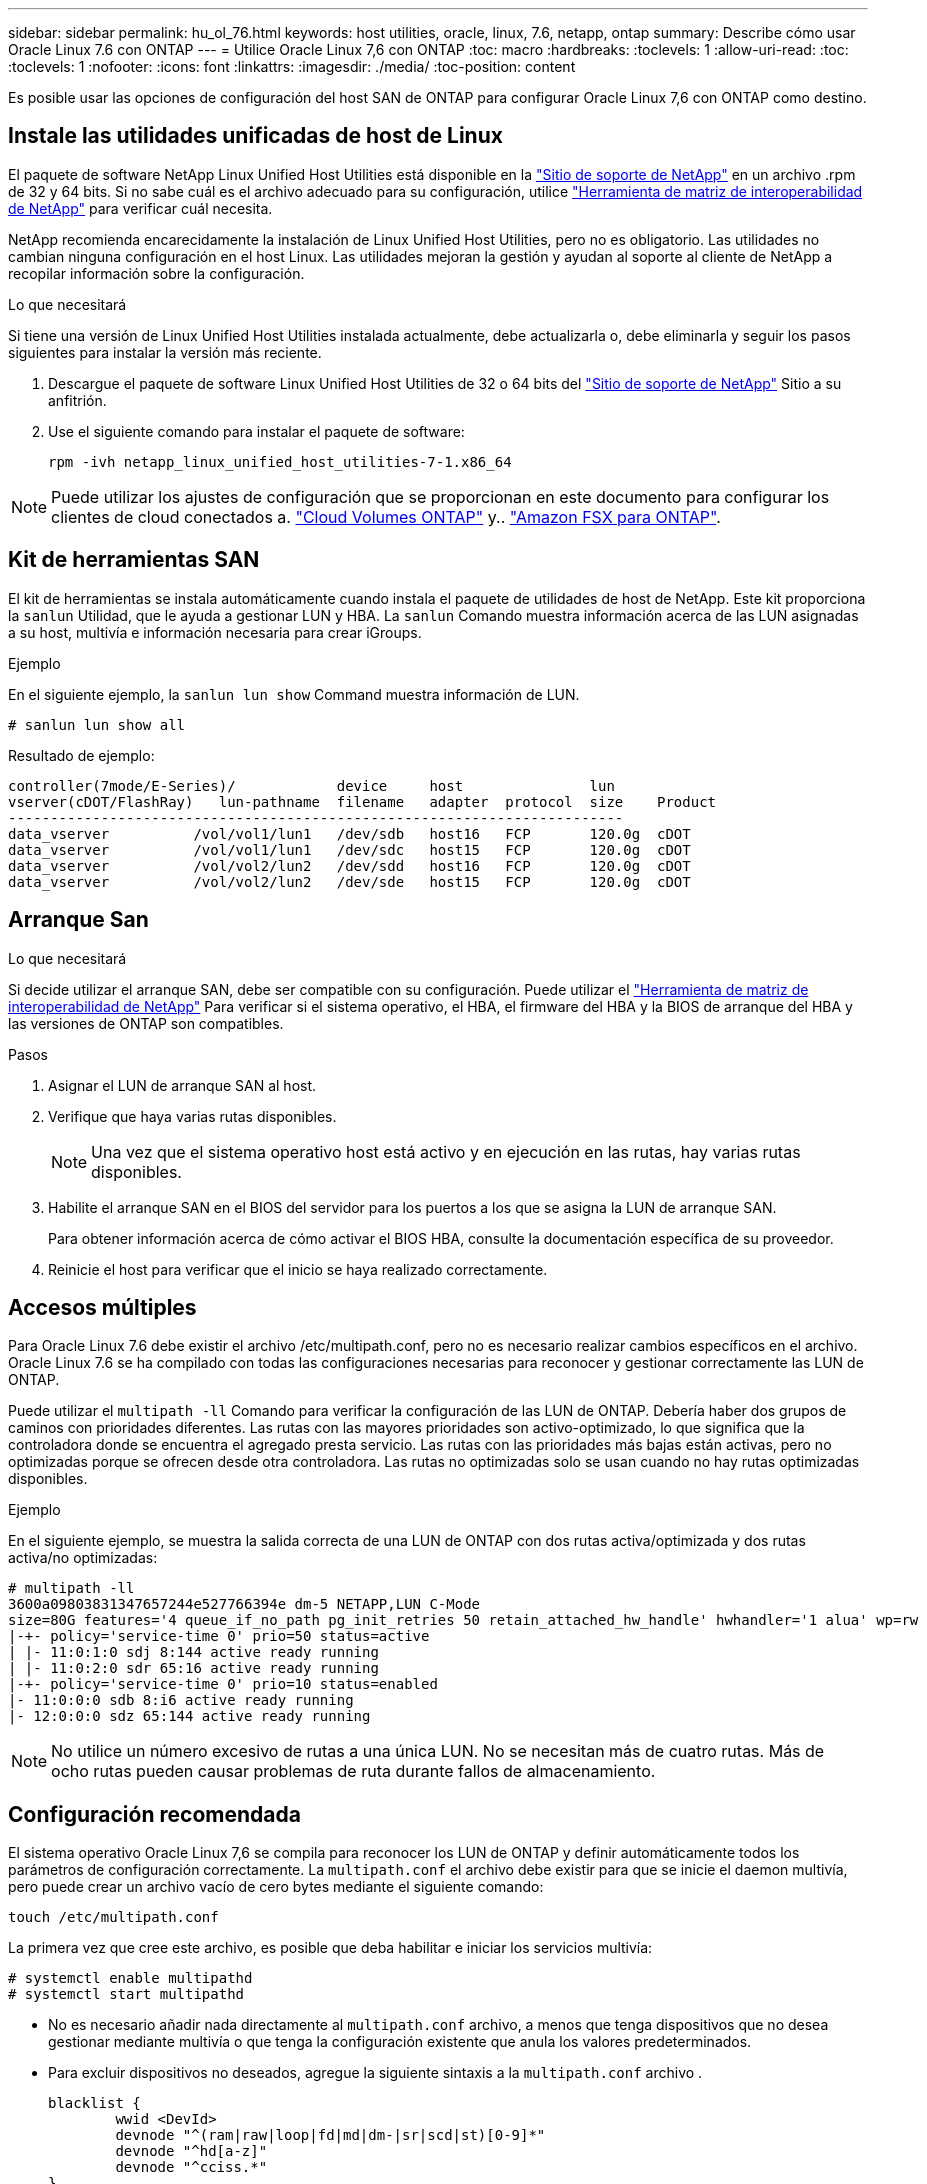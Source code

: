 ---
sidebar: sidebar 
permalink: hu_ol_76.html 
keywords: host utilities, oracle, linux, 7.6, netapp, ontap 
summary: Describe cómo usar Oracle Linux 7.6 con ONTAP 
---
= Utilice Oracle Linux 7,6 con ONTAP
:toc: macro
:hardbreaks:
:toclevels: 1
:allow-uri-read: 
:toc: 
:toclevels: 1
:nofooter: 
:icons: font
:linkattrs: 
:imagesdir: ./media/
:toc-position: content


[role="lead"]
Es posible usar las opciones de configuración del host SAN de ONTAP para configurar Oracle Linux 7,6 con ONTAP como destino.



== Instale las utilidades unificadas de host de Linux

El paquete de software NetApp Linux Unified Host Utilities está disponible en la link:https://mysupport.netapp.com/site/products/all/details/hostutilities/downloads-tab/download/61343/7.1/downloads["Sitio de soporte de NetApp"^] en un archivo .rpm de 32 y 64 bits. Si no sabe cuál es el archivo adecuado para su configuración, utilice link:https://mysupport.netapp.com/matrix/#welcome["Herramienta de matriz de interoperabilidad de NetApp"^] para verificar cuál necesita.

NetApp recomienda encarecidamente la instalación de Linux Unified Host Utilities, pero no es obligatorio. Las utilidades no cambian ninguna configuración en el host Linux. Las utilidades mejoran la gestión y ayudan al soporte al cliente de NetApp a recopilar información sobre la configuración.

.Lo que necesitará
Si tiene una versión de Linux Unified Host Utilities instalada actualmente, debe actualizarla o, debe eliminarla y seguir los pasos siguientes para instalar la versión más reciente.

. Descargue el paquete de software Linux Unified Host Utilities de 32 o 64 bits del link:https://mysupport.netapp.com/site/products/all/details/hostutilities/downloads-tab/download/61343/7.1/downloads["Sitio de soporte de NetApp"^] Sitio a su anfitrión.
. Use el siguiente comando para instalar el paquete de software:
+
`rpm -ivh netapp_linux_unified_host_utilities-7-1.x86_64`




NOTE: Puede utilizar los ajustes de configuración que se proporcionan en este documento para configurar los clientes de cloud conectados a. link:https://docs.netapp.com/us-en/cloud-manager-cloud-volumes-ontap/index.html["Cloud Volumes ONTAP"^] y.. link:https://docs.netapp.com/us-en/cloud-manager-fsx-ontap/index.html["Amazon FSX para ONTAP"^].



== Kit de herramientas SAN

El kit de herramientas se instala automáticamente cuando instala el paquete de utilidades de host de NetApp. Este kit proporciona la `sanlun` Utilidad, que le ayuda a gestionar LUN y HBA. La `sanlun` Comando muestra información acerca de las LUN asignadas a su host, multivía e información necesaria para crear iGroups.

.Ejemplo
En el siguiente ejemplo, la `sanlun lun show` Command muestra información de LUN.

[source, cli]
----
# sanlun lun show all
----
Resultado de ejemplo:

[listing]
----
controller(7mode/E-Series)/            device     host               lun
vserver(cDOT/FlashRay)   lun-pathname  filename   adapter  protocol  size    Product
-------------------------------------------------------------------------
data_vserver          /vol/vol1/lun1   /dev/sdb   host16   FCP       120.0g  cDOT
data_vserver          /vol/vol1/lun1   /dev/sdc   host15   FCP       120.0g  cDOT
data_vserver          /vol/vol2/lun2   /dev/sdd   host16   FCP       120.0g  cDOT
data_vserver          /vol/vol2/lun2   /dev/sde   host15   FCP       120.0g  cDOT
----


== Arranque San

.Lo que necesitará
Si decide utilizar el arranque SAN, debe ser compatible con su configuración. Puede utilizar el link:https://mysupport.netapp.com/matrix/imt.jsp?components=86309;&solution=1&isHWU&src=IMT["Herramienta de matriz de interoperabilidad de NetApp"^] Para verificar si el sistema operativo, el HBA, el firmware del HBA y la BIOS de arranque del HBA y las versiones de ONTAP son compatibles.

.Pasos
. Asignar el LUN de arranque SAN al host.
. Verifique que haya varias rutas disponibles.
+

NOTE: Una vez que el sistema operativo host está activo y en ejecución en las rutas, hay varias rutas disponibles.

. Habilite el arranque SAN en el BIOS del servidor para los puertos a los que se asigna la LUN de arranque SAN.
+
Para obtener información acerca de cómo activar el BIOS HBA, consulte la documentación específica de su proveedor.

. Reinicie el host para verificar que el inicio se haya realizado correctamente.




== Accesos múltiples

Para Oracle Linux 7.6 debe existir el archivo /etc/multipath.conf, pero no es necesario realizar cambios específicos en el archivo. Oracle Linux 7.6 se ha compilado con todas las configuraciones necesarias para reconocer y gestionar correctamente las LUN de ONTAP.

Puede utilizar el `multipath -ll` Comando para verificar la configuración de las LUN de ONTAP. Debería haber dos grupos de caminos con prioridades diferentes. Las rutas con las mayores prioridades son activo-optimizado, lo que significa que la controladora donde se encuentra el agregado presta servicio. Las rutas con las prioridades más bajas están activas, pero no optimizadas porque se ofrecen desde otra controladora. Las rutas no optimizadas solo se usan cuando no hay rutas optimizadas disponibles.

.Ejemplo
En el siguiente ejemplo, se muestra la salida correcta de una LUN de ONTAP con dos rutas activa/optimizada y dos rutas activa/no optimizadas:

[listing]
----
# multipath -ll
3600a09803831347657244e527766394e dm-5 NETAPP,LUN C-Mode
size=80G features='4 queue_if_no_path pg_init_retries 50 retain_attached_hw_handle' hwhandler='1 alua' wp=rw
|-+- policy='service-time 0' prio=50 status=active
| |- 11:0:1:0 sdj 8:144 active ready running
| |- 11:0:2:0 sdr 65:16 active ready running
|-+- policy='service-time 0' prio=10 status=enabled
|- 11:0:0:0 sdb 8:i6 active ready running
|- 12:0:0:0 sdz 65:144 active ready running
----

NOTE: No utilice un número excesivo de rutas a una única LUN. No se necesitan más de cuatro rutas. Más de ocho rutas pueden causar problemas de ruta durante fallos de almacenamiento.



== Configuración recomendada

El sistema operativo Oracle Linux 7,6 se compila para reconocer los LUN de ONTAP y definir automáticamente todos los parámetros de configuración correctamente.
La `multipath.conf` el archivo debe existir para que se inicie el daemon multivía, pero puede crear un archivo vacío de cero bytes mediante el siguiente comando:

`touch /etc/multipath.conf`

La primera vez que cree este archivo, es posible que deba habilitar e iniciar los servicios multivía:

[listing]
----
# systemctl enable multipathd
# systemctl start multipathd
----
* No es necesario añadir nada directamente al `multipath.conf` archivo, a menos que tenga dispositivos que no desea gestionar mediante multivía o que tenga la configuración existente que anula los valores predeterminados.
* Para excluir dispositivos no deseados, agregue la siguiente sintaxis a la `multipath.conf` archivo .
+
[listing]
----
blacklist {
        wwid <DevId>
        devnode "^(ram|raw|loop|fd|md|dm-|sr|scd|st)[0-9]*"
        devnode "^hd[a-z]"
        devnode "^cciss.*"
}
----
+
Sustituya el `<DevId>` con la `WWID` cadena del dispositivo que desea excluir.

+
.Ejemplo
En este ejemplo, vamos a determinar el WWID de un dispositivo y agregar al `multipath.conf` archivo.

+
.Pasos
.. Ejecute el siguiente comando para determinar el WWID:
+
[listing]
----
# /lib/udev/scsi_id -gud /dev/sda
360030057024d0730239134810c0cb833
----
+
`sda` Es el disco SCSI local que necesitamos para agregarlo a la lista negra.

.. Añada el `WWID` a la lista negra stanza en `/etc/multipath.conf`:
+
[listing]
----
blacklist {
     wwid   360030057024d0730239134810c0cb833
     devnode "^(ram|raw|loop|fd|md|dm-|sr|scd|st)[0-9]*"
     devnode "^hd[a-z]"
     devnode "^cciss.*"
}
----




Siempre debe comprobar su `/etc/multipath.conf` archivo para configuraciones heredadas, especialmente en la sección de valores predeterminados, que podría sustituir la configuración predeterminada.

La siguiente tabla demuestra lo crítico `multipathd` Parámetros para las LUN de ONTAP y los valores necesarios. Si un host está conectado a LUN de otros proveedores y alguno de estos parámetros se anula, deberán corregirse posteriormente stanzas en el `multipath.conf` Archivo que se aplica específicamente a las LUN de ONTAP. Si esto no se hace, es posible que las LUN de ONTAP no funcionen según se espera. Estos valores predeterminados solo se deben anular en consulta con NetApp o un proveedor de SO y solo cuando se comprenda plenamente el impacto.

[cols="2*"]
|===
| Parámetro | Ajuste 


| detect_prio | sí 


| dev_loss_tmo | "infinito" 


| conmutación tras recuperación | inmediata 


| fast_io_fail_tmo | 5 


| funciones | "3 queue_if_no_path pg_init_retries 50" 


| flush_on_last_del | "sí" 


| manipulador_hardware | "0" 


| comprobador_de_rutas | "tur" 


| política_agrupación_ruta | "group_by_prio" 


| selector_de_rutas | "tiempo de servicio 0" 


| intervalo_sondeo | 5 


| prioridad | "ONTAP" 


| producto | LUN.* 


| retain_attached_hw_handler | sí 


| rr_weight | "uniforme" 


| nombres_descriptivos_usuario | no 


| proveedor | NETAPP 
|===
.Ejemplo
El ejemplo siguiente muestra cómo corregir un valor predeterminado anulado. En este caso, el `multipath.conf` el archivo define los valores para `path_checker` y.. `detect_prio` Que no son compatibles con las LUN de ONTAP. Si no se pueden quitar debido a que aún hay otras cabinas SAN conectadas al host, estos parámetros pueden corregirse específicamente para LUN de ONTAP con una sección de dispositivo.

[listing]
----
defaults {
 path_checker readsector0
 detect_prio no
 }
devices {
 device {
 vendor "NETAPP "
 product "LUN.*"
 path_checker tur
 detect_prio yes
 }
}
----

NOTE: Para configurar Oracle Linux 7.6 RedHat Enterprise Kernel (RHCK), utilice link:hu_rhel_76.html#recommended-settings["configuración recomendada"] Para Red Hat Enterprise Linux (RHEL) 7.6.



== Problemas conocidos

La versión Oracle Linux 7,6 con ONTAP tiene los siguientes problemas conocidos:

[cols="4*"]
|===
| ID de error de NetApp | Título | Descripción | ID Bugzilla 


| 1440718 | Si se desasigna o se asigna una LUN sin realizar una detección repetida de SCSI, es posible que se dañen los datos del host. | Cuando se establece el parámetro de configuración multivía "disable_change_wwids" en SÍ, se deshabilita el acceso al dispositivo de ruta en caso de que se produzca un cambio WWID. El acceso multivía deshabilitará el acceso al dispositivo de ruta hasta que el WWID de la ruta se restaure al WWID del dispositivo multivía. Para obtener más información, consulte link:https://kb.netapp.com/Advice_and_Troubleshooting/Flash_Storage/AFF_Series/The_filesystem_corruption_on_iSCSI_LUN_on_the_Oracle_Linux_7["Base de conocimientos de NetApp: Daño en el sistema de archivos del LUN de iSCSI en Oracle Linux 7"^]. | N.A. 


| link:https://mysupport.netapp.com/NOW/cgi-bin/bol?Type=Detail&Display=1202736["1202736"^] | Es posible que los LUN no estén disponibles durante la detección del host debido al estado "no presente" de los puertos remotos en un host OL7U6 con el adaptador QLE2742 de QLogic | Durante la detección del host, el estado de los puertos remotos Fibre Channel (FC) en un host OL7U6 con un adaptador QLogic QLE2742 podría introducir el estado "no presente". Los puertos remotos con el estado "no presente" pueden hacer que las rutas a las LUN no estén disponibles. Durante la conmutación del almacenamiento, es posible que se reduzca la redundancia de la ruta y se produzca una interrupción de I/O. Puede comprobar el estado del puerto remoto introduciendo el siguiente comando: # Cat /sys/class/fc_remote_ports/rport-*/Port_state el siguiente es un ejemplo de la salida que se muestra: Online no presente en línea | link:https://bugzilla.oracle.com/bugzilla/show_bug.cgi?id=16613["16613"^] 


| link:https://mysupport.netapp.com/NOW/cgi-bin/bol?Type=Detail&Display=1204078["1204078"^] | Se produce la interrupción del kernel en Oracle Linux 7.6 con HBA FC de 16 GB Qlogic(QLE2672) durante las operaciones de conmutación al nodo de respaldo de almacenamiento | En las operaciones de conmutación por error del almacenamiento en Oracle Linux 7.6 con un adaptador de bus de host (HBA) Qlogic QLE2672 Fibre Channel (FC), se produce una interrupción del kernel debido a una situación de pánico en el kernel. El pánico del kernel hace que Oracle Linux 7.6 se reinicie, lo que provoca una interrupción de la aplicación. Si el mecanismo kdump está habilitado, el evento de alerta del kernel genera un archivo vmcore ubicado en el directorio /var/crash/. Puede analizar el archivo vmcore para determinar la causa del pánico. Tras la interrupción del kernel, puede reiniciar el sistema operativo host y recuperar el sistema operativo; a continuación, puede reiniciar las aplicaciones según sea necesario. | link:https://bugzilla.oracle.com/bugzilla/show_bug.cgi?id=16606["16606"^] 


| link:https://mysupport.netapp.com/NOW/cgi-bin/bol?Type=Detail&Display=1204351["1204351"^] | Puede producirse la interrupción del kernel en Oracle Linux 7.6 que se ejecuta con Qlogic(QLE2742) 32 GB FC HBA durante las operaciones de conmutación por error del almacenamiento | Durante las operaciones de conmutación por error del almacenamiento en Oracle Linux 7.6 con un adaptador de bus de host (HBA) Qlogic QLE2742 Fibre Channel (FC), es posible que se produzca una interrupción del kernel debido a una caída del kernel. El pánico del kernel hace que Oracle Linux 7.6 se reinicie, lo que provoca una interrupción de la aplicación. Si el mecanismo kdump está habilitado, el evento de alerta del kernel genera un archivo vmcore ubicado en el directorio /var/crash/. Puede analizar el archivo vmcore para determinar la causa del pánico. Tras la interrupción del kernel, puede reiniciar el sistema operativo host y recuperar el sistema operativo; a continuación, puede reiniciar las aplicaciones según sea necesario. | link:https://bugzilla.oracle.com/bugzilla/show_bug.cgi?id=16605["16605"^] 


| link:https://mysupport.netapp.com/NOW/cgi-bin/bol?Type=Detail&Display=1204352["1204352"^] | Puede producirse la interrupción del kernel en Oracle Linux 7.6 ejecutado con un HBA FC de 32 GB Emulex (LPe32002-m2)durante las operaciones de conmutación por error de almacenamiento | Durante las operaciones de recuperación tras fallos del almacenamiento en Oracle Linux 7.6 con un adaptador de bus de host (HBA) Fibre Channel (FC) Emulex LPe32002-m2, es posible que se produzca una interrupción del kernel debido a una situación inesperada en el kernel. El pánico del kernel hace que Oracle Linux 7.6 se reinicie, lo que provoca una interrupción de la aplicación. Si el mecanismo kdump está habilitado, el evento de alerta del kernel genera un archivo vmcore ubicado en el directorio /var/crash/. Puede analizar el archivo vmcore para determinar la causa del pánico. Tras la interrupción del kernel, puede reiniciar el sistema operativo host y recuperar el sistema operativo; a continuación, puede reiniciar las aplicaciones según sea necesario. | link:https://bugzilla.oracle.com/bugzilla/show_bug.cgi?id=16607["16607"^] 


| link:https://mysupport.netapp.com/NOW/cgi-bin/bol?Type=Detail&Display=1246134["11246134"^] | No hay progreso de I/o en Oracle Linux 7.6 con el kernel UEK5U2, ejecutándose con un HBA FC de 16 GB LPe16002B-M6 de Emulex durante las operaciones de conmutación por error del almacenamiento | Durante las operaciones de conmutación por error del almacenamiento en Oracle Linux 7.6 con el kernel UEK5U2 ejecutándose con un adaptador de bus de host (HBA) de Fibre Channel (FC) de 16 GB (Emulex LPe16002B-M6, el progreso de I/o podría detenerse debido a que los informes se bloquean. Los informes de la operación de conmutación al nodo de respaldo del almacenamiento cambian de estado "en línea" a un estado "bloqueado", lo que provoca un retraso en las operaciones de lectura y escritura. Una vez que la operación se ha realizado correctamente, los informes no logran moverse de nuevo al estado "en línea" y siguen estando en estado "bloqueado". | link:https://bugzilla.oracle.com/bugzilla/show_bug.cgi?id=16852["16852"^] 


| link:https://mysupport.netapp.com/NOW/cgi-bin/bol?Type=Detail&Display=1246327["1246327"^] | El estado del puerto remoto en el host de 16 G de QLogic QLE2672 bloqueado durante las operaciones de conmutación al nodo de respaldo de almacenamiento | Es posible que los puertos remotos Fibre Channel (FC) estén bloqueados en Red Hat Enterprise Linux (RHEL) 7.6 con el host de 16 G QLE2672 de QLogic durante las operaciones de conmutación por error de almacenamiento. Como las interfaces lógicas se reducen cuando un nodo de almacenamiento está inactivo, los puertos remotos establecen el estado del nodo de almacenamiento como bloqueado. El progreso de I/o puede detenerse debido a los puertos bloqueados si se está ejecutando un host QLE2672 16G de QLogic QLE2672 y un adaptador de bus de host (FC) QLE2742 de 32 GB Fibre Channel (HBA). Cuando el nodo de almacenamiento vuelve a su estado óptimo, las interfaces lógicas también se activa y los puertos remotos deben estar en línea. Sin embargo, es posible que los puertos remotos aún estén bloqueados. Este estado bloqueado se registra como defectuoso en LAS LUN, en la capa multivía. Puede comprobar el estado de los puertos remotos con el siguiente comando: # Cat /sys/class/fc_remote_ports/rport-*/Port_stat debería ver la siguiente salida: Bloqueado bloqueado bloqueado bloqueado en línea | link:https://bugzilla.oracle.com/bugzilla/show_bug.cgi?id=16853["16853"^] 
|===